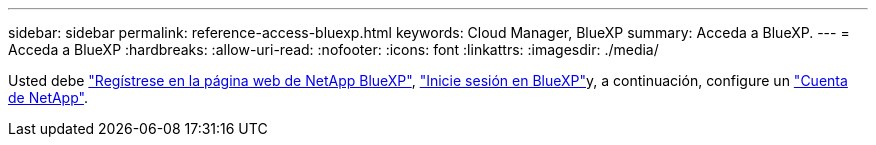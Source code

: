 ---
sidebar: sidebar 
permalink: reference-access-bluexp.html 
keywords: Cloud Manager, BlueXP 
summary: Acceda a BlueXP. 
---
= Acceda a BlueXP
:hardbreaks:
:allow-uri-read: 
:nofooter: 
:icons: font
:linkattrs: 
:imagesdir: ./media/


[role="lead"]
Usted debe link:https://docs.netapp.com/us-en/cloud-manager-setup-admin/task-signing-up.html["Regístrese en la página web de NetApp BlueXP"], link:https://docs.netapp.com/us-en/cloud-manager-setup-admin/task-logging-in.html["Inicie sesión en BlueXP"]y, a continuación, configure un link:https://docs.netapp.com/us-en/cloud-manager-setup-admin/task-managing-netapp-accounts.html["Cuenta de NetApp"].
